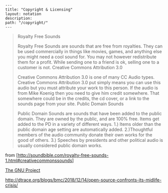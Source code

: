 #+OPTIONS: toc:nil -:nil H:6 ^:nil
#+EXCLUDE_TAGS: noexport
#+BEGIN_EXAMPLE
---
title: "Copyright & Licensing"
layout: notation
description:
path: "/copyright/"
---
#+END_EXAMPLE

#+BEGIN_QUOTE
  Royalty Free Sounds

  Royalty Free Sounds are sounds that are free from royalties. They can
  be used commercially in things like movies, games, and anything else
  you might need a cool sound for. You may not however redistribute them
  for a profit. While sending one to a friend is ok, selling one to a
  customer is not. Creative Commons Attribution 3.0

  Creative Commons Attribution 3.0 is one of many CC Audio types.
  Creative Commons Attribution 3.0 put simply means you can use this
  audio but you must attribute your work to this person. If the audio is
  from Mike Koenig then you need to give him credit somewhere. That
  somewhere could be in the credits, the cd cover, or a link to the
  sounds page from your site. Public Domain Sounds

  Public Domain Sounds are sounds that have been added to the public
  domain. They are owned by the public, and are 100% free. Items get
  added to the PD in a variety of different ways. 1.) Items older than
  the public domain age setting are automatically added. 2.)Thoughtful
  members of the audio community donate their own works for the good of
  others. 3.) Speeches by presidents and other political audio is
  usually considered public domain works.
#+END_QUOTE

from
[http://soundbible.com/royalty-free-sounds-1.html#creativecommonssounds]

[[https://www.gnu.org/gnu/thegnuproject.html][The GNU Project]]


http://dtrace.org/blogs/bmc/2018/12/14/open-source-confronts-its-midlife-crisis/
